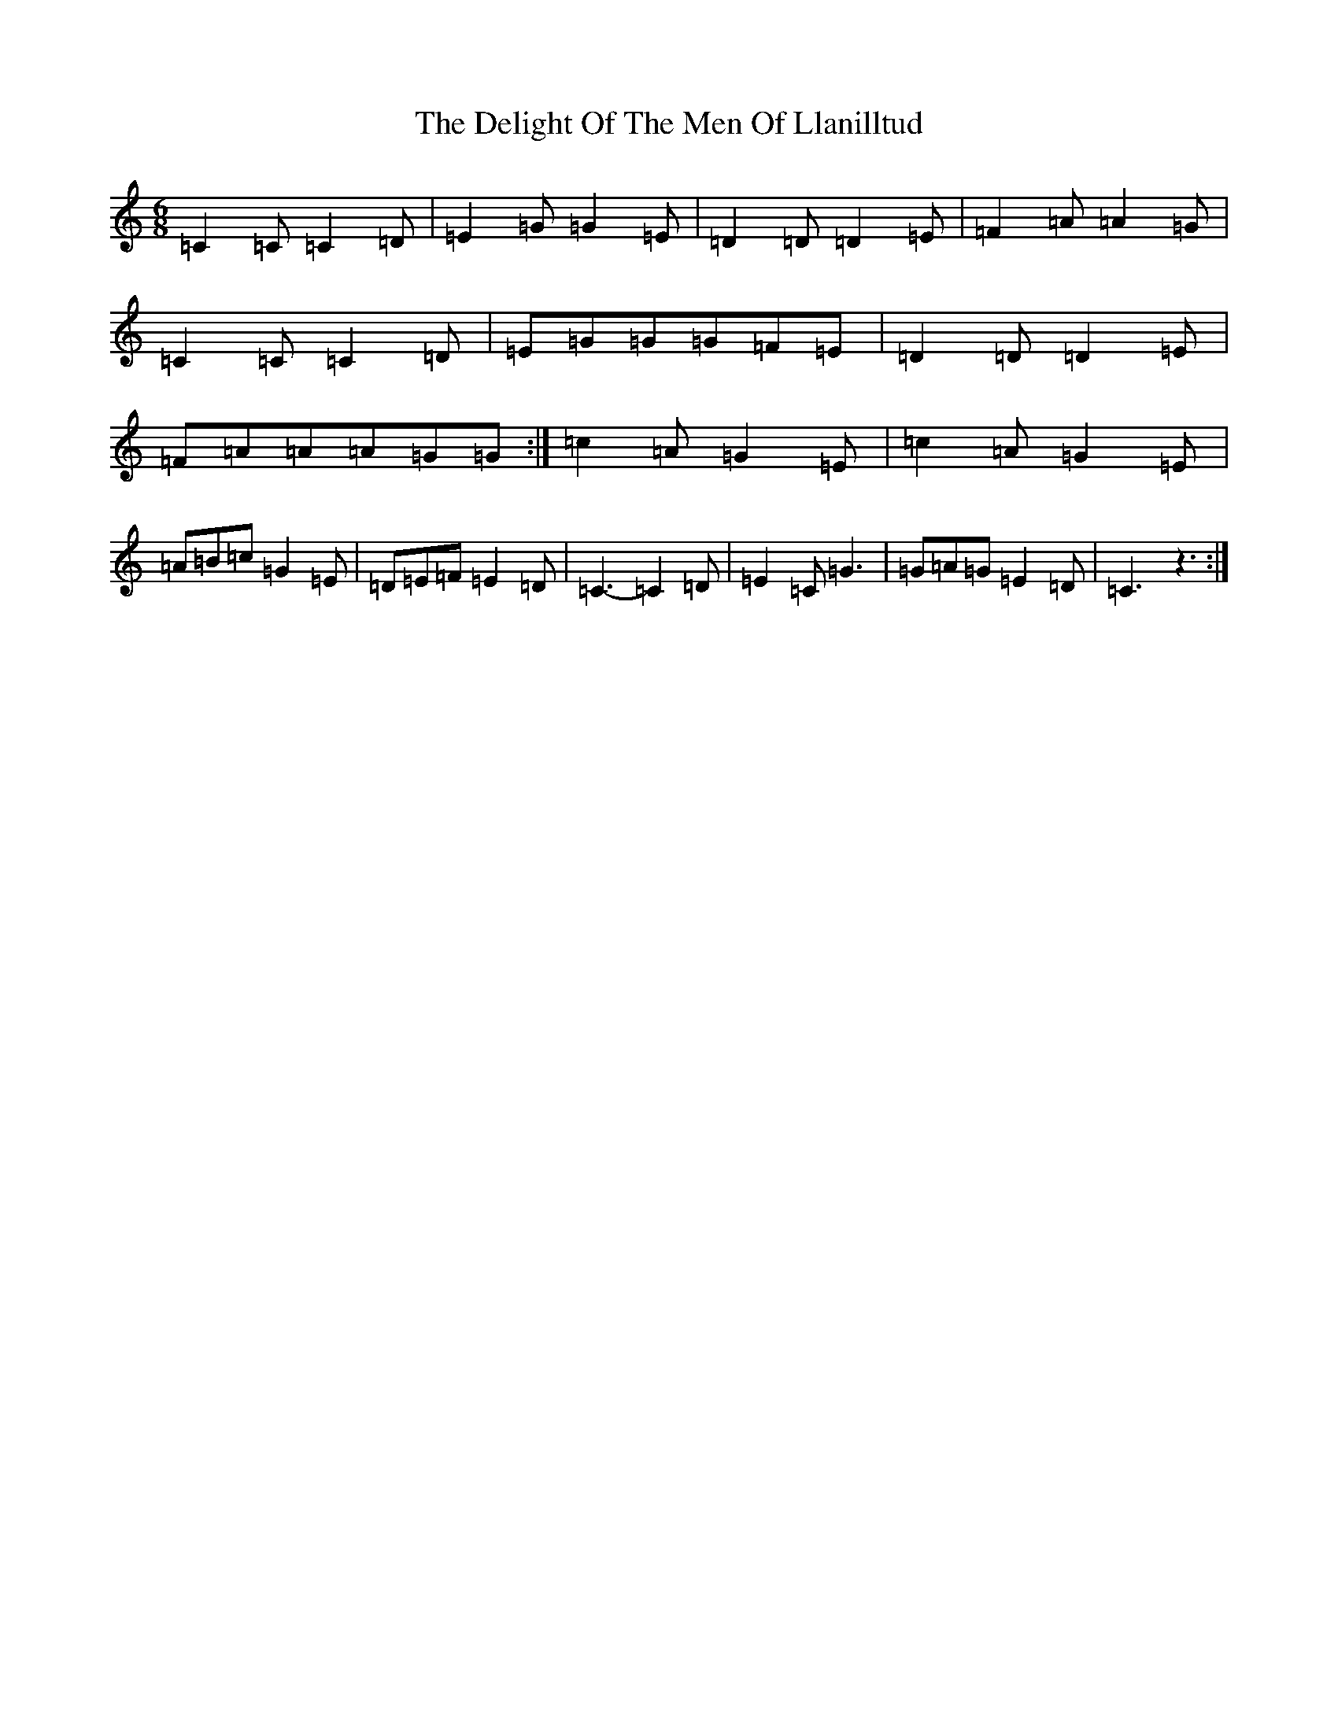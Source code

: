 X: 5051
T: Delight Of The Men Of Llanilltud, The
S: https://thesession.org/tunes/13609#setting24119
R: jig
M:6/8
L:1/8
K: C Major
=C2=C=C2=D|=E2=G=G2=E|=D2=D=D2=E|=F2=A=A2=G|=C2=C=C2=D|=E=G=G=G=F=E|=D2=D=D2=E|=F=A=A=A=G=G:|=c2=A=G2=E|=c2=A=G2=E|=A=B=c=G2=E|=D=E=F=E2=D|=C3-=C2=D|=E2=C=G3|=G=A=G=E2=D|=C3z3:|